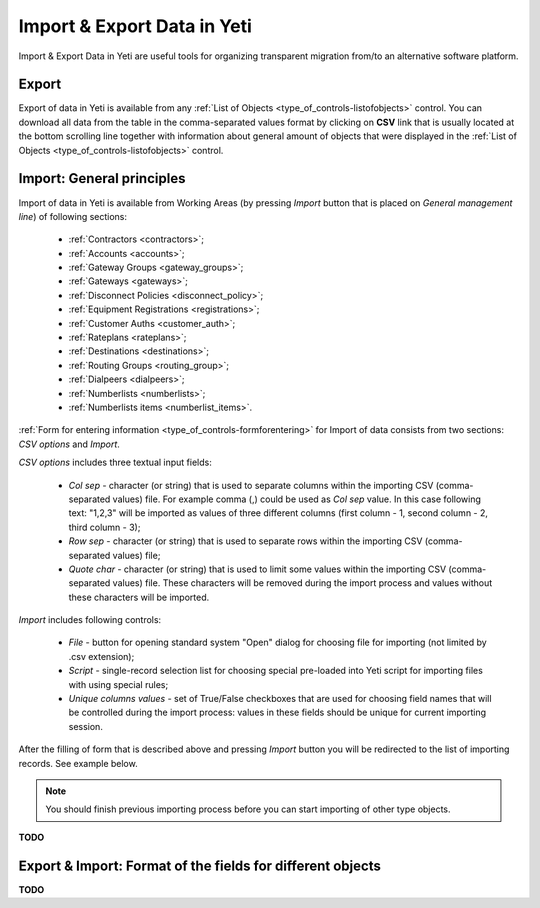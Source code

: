
.. _data_import_export:

============================
Import & Export Data in Yeti
============================

Import & Export Data in Yeti are useful tools for organizing transparent migration from/to an alternative software platform.

Export
~~~~~~

Export of data in Yeti is available from any :ref:`List of Objects <type_of_controls-listofobjects>` control.
You can download all data from the table in the comma-separated values format by clicking on **CSV** link that is usually located at the bottom scrolling line together with information about general amount of objects that were displayed in the :ref:`List of Objects <type_of_controls-listofobjects>` control.


Import: General principles
~~~~~~~~~~~~~~~~~~~~~~~~~~

Import of data in Yeti is available from Working Areas (by pressing *Import* button that is placed on *General management line*) of following sections:

    -   :ref:`Contractors <contractors>`;
    -   :ref:`Accounts <accounts>`;
    -   :ref:`Gateway Groups <gateway_groups>`;
    -   :ref:`Gateways <gateways>`;
    -   :ref:`Disconnect Policies <disconnect_policy>`;
    -   :ref:`Equipment Registrations <registrations>`;
    -   :ref:`Customer Auths <customer_auth>`;
    -   :ref:`Rateplans <rateplans>`;
    -   :ref:`Destinations <destinations>`;
    -   :ref:`Routing Groups <routing_group>`;
    -   :ref:`Dialpeers <dialpeers>`;
    -   :ref:`Numberlists <numberlists>`;
    -   :ref:`Numberlists items <numberlist_items>`.


:ref:`Form for entering information <type_of_controls-formforentering>` for Import of data consists from two sections: *CSV options* and *Import*.

*CSV options* includes three textual input fields:

    -   *Col sep*    -  character (or string) that is used to separate columns within the importing CSV (comma-separated values) file. For example comma (,) could be used as *Col sep* value. In this case following text: "1,2,3" will be imported as values of three different columns (first column - 1,  second column - 2, third column - 3);
    -   *Row sep*    -  character (or string) that is used to separate rows within the importing CSV (comma-separated values) file;
    -   *Quote char* -  character (or string) that is used to limit some values within the importing CSV (comma-separated values) file. These characters will be removed during the import process and values without these characters will be imported.

*Import* includes following controls:

    -   *File*  -   button for opening standard system "Open" dialog for choosing file for importing (not limited by .csv extension);
    -   *Script*    -   single-record selection list for choosing special pre-loaded into Yeti script for importing files with using special rules;
    -   *Unique columns values*     -   set of True/False checkboxes that are used for choosing field names that will be controlled during the import process: values in these fields should be unique for current importing session.

After the filling of form that is described above and pressing *Import* button you will be redirected to the list of importing records. See example below.

.. figure:: images/import_records.png
       :scale: 100 %
       :align: center
       :alt: YETI Web interface - Import records

.. note:: You should finish previous importing process before you can start importing of other type objects.


**TODO**

Export & Import: Format of the fields for different objects
~~~~~~~~~~~~~~~~~~~~~~~~~~~~~~~~~~~~~~~~~~~~~~~~~~~~~~~~~~~

**TODO**